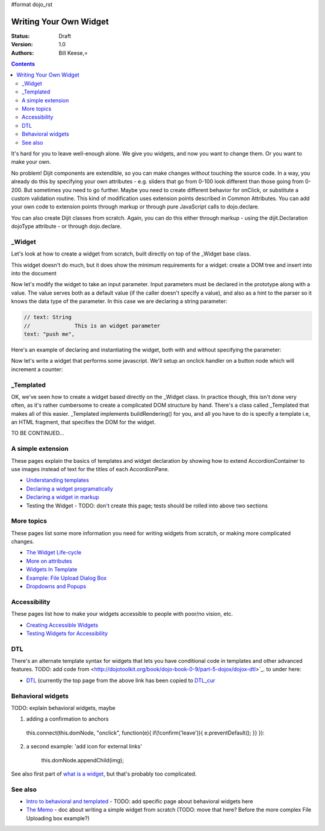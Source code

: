 #format dojo_rst

Writing Your Own Widget
=======================
:Status: Draft
:Version: 1.0
:Authors: Bill Keese,=

.. contents::
    :depth: 2

It's hard for you to leave well-enough alone. We give you widgets, and now you want to change them. Or you want to make your own.

No problem! Dijit components are extendible, so you can make changes without touching the source code. In a way, you already do this by specifying your own attributes - e.g. sliders that go from 0-100 look different than those going from 0-200. But sometimes you need to go further. Maybe you need to create different behavior for onClick, or substitute a custom validation routine. This kind of modification uses extension points described in Common Attributes. You can add your own code to extension points through markup or through pure JavaScript calls to dojo.declare.

You can also create Dijit classes from scratch. Again, you can do this either through markup - using the dijit.Declaration dojoType attribute - or through dojo.declare.


=======
_Widget
=======

Let's look at how to create a widget from scratch, built directly on top of the _Widget base class.

.. cv-compound::

  .. cv:: javascript

		dojo.declare("MyFirstWidget",
			[dijit._Widget], {
				buildRendering: function(){
					// create the DOM for this widget
					this.domNode = dojo.create("button", {innerHTML: "push me"});

					// swap out the original source DOM w/the DOM for this widget
					var source = this.srcNodeRef;
					if(source && source.parentNode){
						source.parentNode.replaceChild(this.domNode, source);
					}
				 }
			});

		dojo.addOnLoad(function(){
			// Create the widget programatically
			new MyFirstWidget({}).placeAt(dojo.body());
		});

  .. cv:: html

	<span dojoType="MyFirstWidget">i'll be replaced</span>

This widget doesn't do much, but it does show the minimum requirements for a widget: create a DOM tree and insert into into the document

Now let's modify the widget to take an input parameter.  Input parameters must be declared in the prototype along with a value.  The value serves both as a default value (if the caller doesn't specify a value), and also as a hint to the parser so it knows the data type of the parameter.  In this case we are declaring a string parameter:

.. code-block:: javascript

				// text: String
				//		This is an widget parameter
				text: "push me",

Here's an example of declaring and instantiating the widget, both with and without specifying the parameter:

.. cv-compound::

  .. cv:: javascript

		dojo.require("dijit._Widget");

		dojo.declare("MyFirstWidget",
			[dijit._Widget], {
				// text: String
				//		This is an widget parameter
				text: "push me",

				buildRendering: function(){
					// create the DOM for this widget
					this.domNode = dojo.create("button", {innerHTML: this.text});

					// swap out the original source DOM w/the DOM for this widget
					var source = this.srcNodeRef;
					if(source && source.parentNode){
						source.parentNode.replaceChild(this.domNode, source);
					}
				 }
			});
		dojo.require("dojo.parser");
		
		dojo.addOnLoad(function(){
			// Create the widget programatically
			new MyFirstWidget({text: "i was created programatically"}).placeAt(dojo.body());
		});


  .. cv:: html

	<span dojoType="MyFirstWidget">i'll be replaced</span>
	<span dojoType="MyFirstWidget" text="me too">i'll be replaced</span>

Now let's write a widget that performs some javascript.   We'll setup an onclick handler on a button node which will increment a counter:

.. cv-compound::

  .. cv:: javascript

		dojo.require("dijit._Widget");

		dojo.declare("Counter",
			[dijit._Widget], {
				// counter
				_i: 0,

				buildRendering: function(){
					// create the DOM for this widget
					this.domNode = dojo.create("button", {innerHTML: this._i});

					// swap out the original source DOM w/the DOM for this widget
					var source = this.srcNodeRef;
					if(source && source.parentNode){
						source.parentNode.replaceChild(this.domNode, source);
					}
				 },
				 
				 postCreate: function(){
				 	// every time the user clicks the button, increment the counter
				 	this.connect(this.domNode, "onclick", "increment");
				 },
				 
				 increment: function(){
				 	this.domNode.innerHTML = ++this._i;
				 }
			});
		dojo.require("dojo.parser");

  .. cv:: html

	<span dojoType="Counter"></span>


==========
_Templated
==========
OK, we've seen how to create a widget based directly on the _Widget class.  In practice though, this isn't done very often, as it's rather cumbersome to create a complicated DOM structure by hand.   There's a class called _Templated that makes all of this easier.  _Templated implements buildRendering() for you, and all you have to do is specify a template i.e, an HTML fragment, that specifies the DOM for the widget.

TO BE CONTINUED...

==================
A simple extension
==================

These pages explain the basics of templates and widget declaration by showing how to extend AccordionContainer to use images instead of text for the titles of each AccordionPane.

* `Understanding templates <quickstart/writingWidgets/templates>`_
* `Declaring a widget programatically <quickstart/writingWidgets/dojoDeclare>`_
* `Declaring a widget in markup <quickstart/writingWidgets/dijitDeclaration>`_
* Testing the Widget - TODO: don't create this page; tests should be rolled into above two sections


===========
More topics
===========

These pages list some more information you need for writing widgets from scratch, or making more complicated changes.

* `The Widget Life-cycle <quickstart/writingWidgets/lifecycle>`_
* `More on attributes <quickstart/writingWidgets/attributes>`_
* `Widgets In Template <quickstart/writingWidgets/widgetsInTemplate>`_
* `Example: File Upload Dialog Box <quickstart/writingWidgets/example>`_
* `Dropdowns and Popups <quickstart/writingWidgets/popups>`_



=============
Accessibility
=============

These pages list how to make your widgets accessible to people with poor/no vision, etc.

* `Creating Accessible Widgets <quickstart/writingWidgets/a11y>`_
* `Testing Widgets for Accessibility <quickstart/writingWidgets/a11yTesting>`_


===
DTL
===

There's an alternate template syntax for widgets that lets you have conditional code in templates and other advanced features.
TODO: add code from <http://dojotoolkit.org/book/dojo-book-0-9/part-5-dojox/dojox-dtl>`_. to under here: 

* `DTL <quickstart/writingWidgets/dtl>`_  (currently the top page from the above link has been copied to `DTL_cur <dojox/dtl>`_


==================
Behavioral widgets
==================

TODO: explain behavioral widgets, maybe

1.  adding a confirmation to anchors

   this.connect(this.domNode, "onclick", function(e){ if(!confirm('leave')){ e.preventDefault(); }} }):

2. a second example:  'add icon for external links'

    this.domNode.appendChild(img);

See also first part of `what is a widget <http://dojocampus.org/content/2008/04/20/what-is-a-_widget/>`_, but that's probably too complicated.

========
See also
========

* `Intro to behavioral and templated <http://dojocampus.org/content/2008/04/20/what-is-a-_widget/>`_ - TODO: add specific page about behavioral widgets here
* `The Memo <http://dojotoolkit.org/book/dojo-book-0-4/part-4-more-widgets/writing-your-own-widget/memo>`_ - doc about writing a simple widget from scratch (TODO: move that here?  Before the more complex File Uploading box example?)
